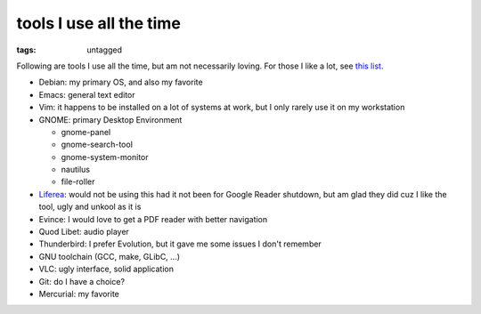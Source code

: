 tools I use all the time
========================

:tags: untagged



Following are tools I use all the time, but am not necessarily loving.
For those I like a lot, see `this list`__.

* Debian: my primary OS, and also my favorite
* Emacs: general text editor
* Vim: it happens to be installed on a lot of systems at work, but I
  only rarely use it on my workstation

* GNOME: primary Desktop Environment

  - gnome-panel
  - gnome-search-tool
  - gnome-system-monitor
  - nautilus
  - file-roller

* Liferea__: would not be using this had it not been for Google Reader
  shutdown, but am glad they did cuz I like the tool, ugly and unkool
  as it is
* Evince: I would love to get a PDF reader with better navigation
* Quod Libet: audio player
* Thunderbird: I prefer Evolution, but it gave me some issues I don't remember
* GNU toolchain (GCC, make, GLibC, ...)
* VLC: ugly interface, solid application
* Git: do I have a choice?
* Mercurial: my favorite


__ http://tshepang.net/favorite-floss
__ http://lzone.de/liferea
